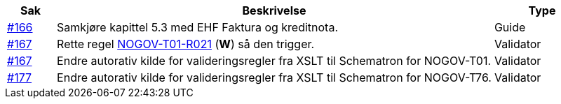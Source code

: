 :ruleurl-ord: /ehf/rule/order-1.0/
:ruleurl-res: /ehf/rule/order-response-1.0/

[cols="1,9,2", options="header"]
|===
| Sak | Beskrivelse | Type

| link:https://github.com/difi/vefa-validator-conf/issues/166[#166]
| Samkjøre kapittel 5.3 med EHF Faktura og kreditnota.
| Guide

| link:https://github.com/difi/vefa-validator-conf/issues/167[#167]
| Rette regel link:{ruleurl-ord}NOGOV-T01-R021/[NOGOV-T01-R021] (**W**) så den trigger.
| Validator

| link:https://github.com/difi/vefa-validator-conf/issues/167[#167]
| Endre autorativ kilde for valideringsregler fra XSLT til Schematron for NOGOV-T01.
| Validator

| link:https://github.com/difi/vefa-validator-conf/issues/177[#177]
| Endre autorativ kilde for valideringsregler fra XSLT til Schematron for NOGOV-T76.
| Validator

|===
